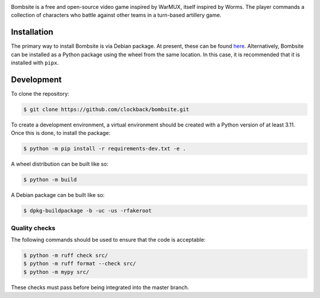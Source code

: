 .. image:: https://raw.githubusercontent.com/clockback/bombsite/master/src/bombsite/images/logo/bombsite.svg
   :align: center

Bombsite is a free and open-source video game inspired by WarMUX, itself inspired by Worms. The player commands a collection of characters who battle against other teams in a turn-based artillery game.

Installation
============

The primary way to install Bombsite is via Debian package. At present, these can be found `here <https://github.com/clockback/bombsite/releases/latest>`_.
Alternatively, Bombsite can be installed as a Python package using the wheel from the same location. In this case, it is recommended that it is installed with ``pipx``.

Development
===========

To clone the repository:

.. code-block:: sh

   $ git clone https://github.com/clockback/bombsite.git

To create a development environment, a virtual environment should be created with a Python version of at least 3.11. Once this is done, to install the package:

.. code-block:: sh

   $ python -m pip install -r requirements-dev.txt -e .

A wheel distribution can be built like so:

.. code-block:: sh

   $ python -m build

A Debian package can be built like so:

.. code-block:: sh

   $ dpkg-buildpackage -b -uc -us -rfakeroot

Quality checks
--------------

The following commands should be used to ensure that the code is acceptable:

.. code-block:: sh

   $ python -m ruff check src/
   $ python -m ruff format --check src/
   $ python -m mypy src/

These checks must pass before being integrated into the master branch.
